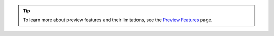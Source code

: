 .. tip::

    To learn more about preview features and their limitations, see the
    `Preview Features <https://www.mongodb.com/docs/preview-features/>`__
    page.
